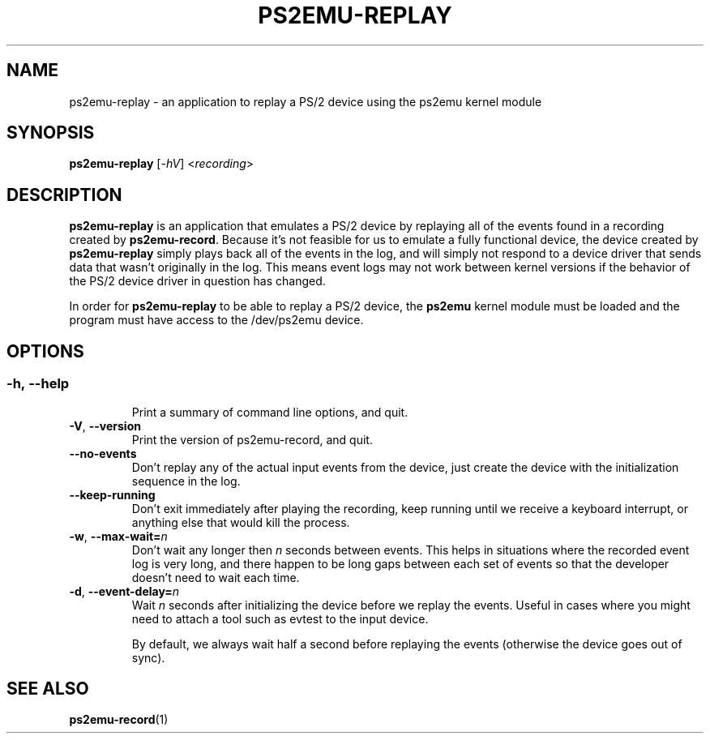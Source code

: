 .TH PS2EMU-REPLAY 1 "ps2emu-replay __version__"
.SH NAME
ps2emu-replay \- an application to replay a PS/2 device using the ps2emu kernel
module
.SH SYNOPSIS
.B ps2emu-replay \fR[\fI\-hV\fR] <\fIrecording\fR>
.
.\"*****************************************************************************
.SH DESCRIPTION
.
\fBps2emu-replay\fR is an application that emulates a PS/2 device by replaying
all of the events found in a recording created by \fBps2emu-record\fR. Because
it's not feasible for us to emulate a fully functional device, the device
created by \fBps2emu-replay\fR simply plays back all of the events in the log,
and will simply not respond to a device driver that sends data that wasn't
originally in the log. This means event logs may not work between kernel
versions if the behavior of the PS/2 device driver in question has changed.

In order for \fBps2emu-replay\fR to be able to replay a PS/2 device, the
\fBps2emu\fR kernel module must be loaded and the program must have access to
the /dev/ps2emu device.
.
.\"*****************************************************************************
.SH OPTIONS
.
.SS
.TP
.BR \-h\fR,\ \fB\-\-help
Print a summary of command line options, and quit.
.TP
.BR \-V\fR,\ \fB\-\-version
Print the version of ps2emu-record, and quit.
.TP
.BR \-\-no\-events
Don't replay any of the actual input events from the device, just create the
device with the initialization sequence in the log.
.TP
.BR \-\-keep\-running
Don't exit immediately after playing the recording, keep running until we
receive a keyboard interrupt, or anything else that would kill the process.
.TP
.BR \-w\fR,\ \fB\-\-max-wait=\fIn\fR
Don't wait any longer then \fIn\fR seconds between events. This helps in
situations where the recorded event log is very long, and there happen to be
long gaps between each set of events so that the developer doesn't need to wait
each time.
.TP
.BR \-d\fR,\ \fB\-\-event-delay=\fIn\fR
Wait \fIn\fR seconds after initializing the device before we replay the events.
Useful in cases where you might need to attach a tool such as evtest to the
input device.

By default, we always wait half a second before replaying the events (otherwise
the device goes out of sync).
.
.\"*****************************************************************************
.SH "SEE ALSO"
.
.BR ps2emu-record (1)
.\" vim: set ft=groff :
